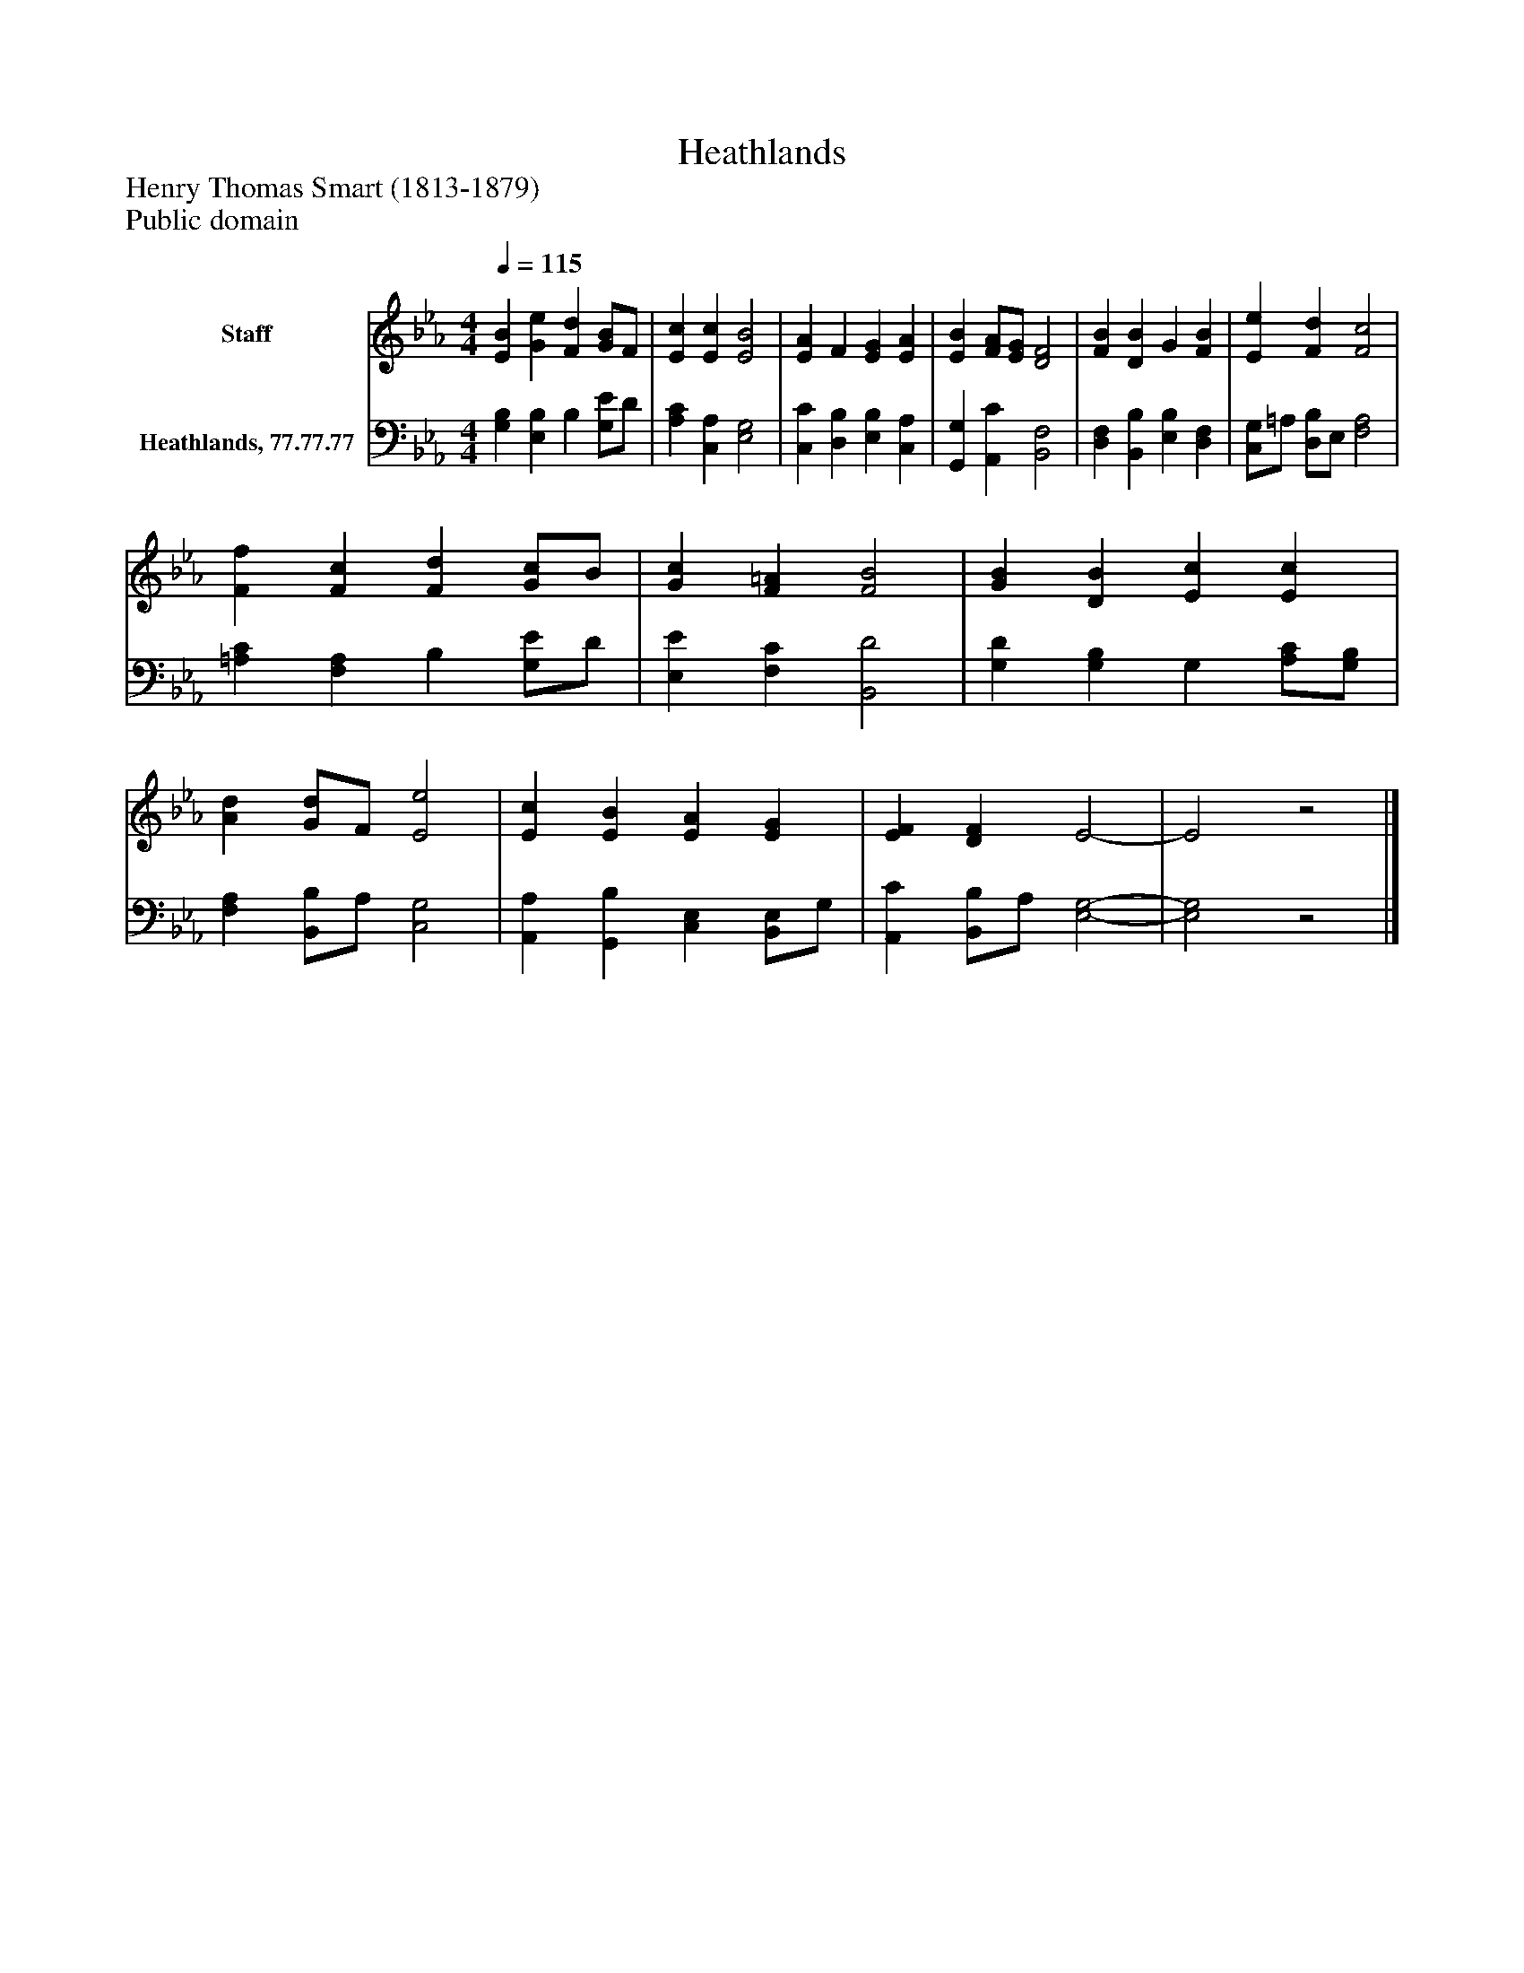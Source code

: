 %%abc-creator mxml2abc 1.4
%%abc-version 2.0
%%continueall true
%%titletrim true
%%titleformat A-1 T C1, Z-1, S-1
X: 0
T: Heathlands
Z: Henry Thomas Smart (1813-1879)
Z: Public domain
L: 1/4
M: 4/4
Q: 1/4=115
V: P1 name="Staff"
%%MIDI program 1 0
V: P2 name="Heathlands, 77.77.77"
%%MIDI program 2 91
K: Eb
[V: P1]  [EB] [Ge] [Fd] [G/B/]F/ | [Ec] [Ec] [E2B2] | [EA] F [EG] [EA] | [EB] [F/A/][E/G/] [D2F2] | [FB] [DB] G [FB] | [Ee] [Fd] [F2c2] | [Ff] [Fc] [Fd] [G/c/]B/ | [Gc] [F=A] [F2B2] | [GB] [DB] [Ec] [Ec] | [Ad] [G/d/]F/ [E2e2] | [Ec] [EB] [EA] [EG] | [EF] [DF] E2- | E2z2|]
[V: P2]  [G,B,] [E,B,] B, [G,/E/]D/ | [A,C] [C,A,] [E,2G,2] | [C,C] [D,B,] [E,B,] [C,A,] | [G,,G,] [A,,C] [B,,2F,2] | [D,F,] [B,,B,] [E,B,] [D,F,] | [C,/G,/]=A,/ [D,/B,/]E,/ [F,2A,2] | [=A,C] [F,A,] B, [G,/E/]D/ | [E,E] [F,C] [B,,2D2] | [G,D] [G,B,] G, [A,/C/][G,/B,/] | [F,A,] [B,,/B,/]A,/ [C,2G,2] | [A,,A,] [G,,B,] [C,E,] [B,,/E,/]G,/ | [A,,C] [B,,/B,/]A,/ [E,2-G,2-] | [E,2G,2]z2|]

